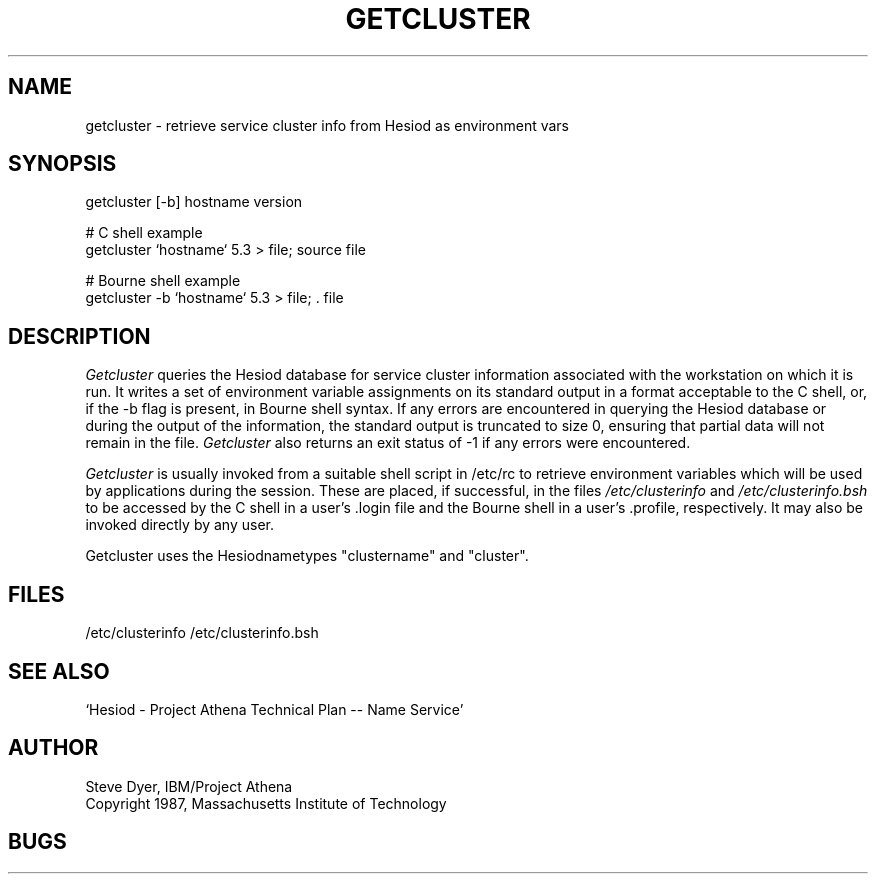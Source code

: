 .TH GETCLUSTER 8 "20 April 1987"
.SH NAME
getcluster \- retrieve service cluster info from Hesiod as environment vars
.SH SYNOPSIS
getcluster [-b] hostname version

# C shell example
.br
getcluster `hostname` 5.3 > file; source file

# Bourne shell example
.br
getcluster -b `hostname` 5.3 > file; . file

.PP
.SH DESCRIPTION
.I Getcluster
queries the Hesiod database for service cluster information associated
with the workstation on which it is run.  It writes a set of environment
variable assignments on its standard output in a format acceptable
to the C shell, or, if the -b flag is present, in Bourne shell syntax.
If any errors are encountered in querying the Hesiod database or
during the output of the information, the standard
output is truncated to size 0, ensuring that partial data will not
remain in the file.
.I Getcluster
also returns an exit status of -1 if any errors were encountered.

.I Getcluster
is usually invoked from a suitable shell script in /etc/rc
to retrieve environment variables which will be used by applications during
the session.  These are placed, if successful, in the files
.I /etc/clusterinfo
and
.I /etc/clusterinfo.bsh
to be accessed by the C shell in a user's .login file
and the Bourne shell in a user's .profile, respectively.
It may also be invoked directly by any user.
.PP
Getcluster uses the Hesiodnametypes "clustername" and "cluster".
.SH FILES
/etc/clusterinfo
/etc/clusterinfo.bsh
.SH "SEE ALSO"
`Hesiod - Project Athena Technical Plan -- Name Service'
.SH AUTHOR
Steve Dyer, IBM/Project Athena
.br
Copyright 1987, Massachusetts Institute of Technology
.br
.SH BUGS
